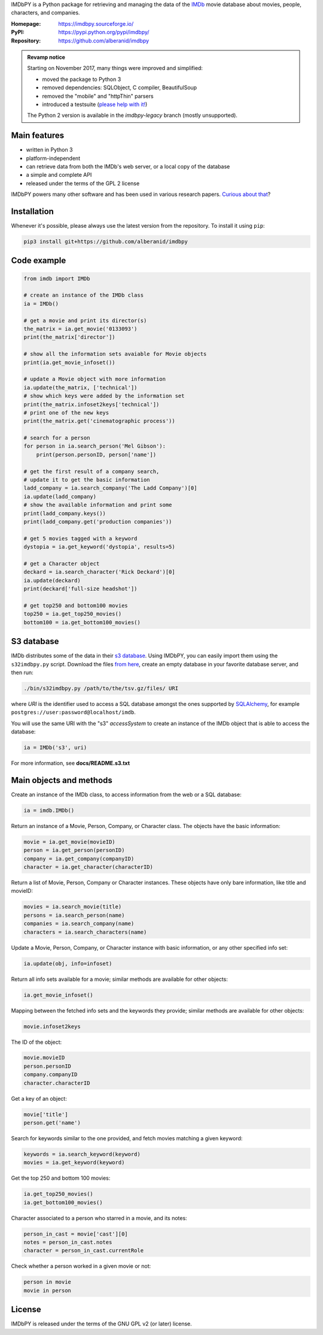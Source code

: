 IMDbPY is a Python package for retrieving and managing the data
of the `IMDb`_ movie database about movies, people, characters,
and companies.

:Homepage: https://imdbpy.sourceforge.io/
:PyPI: https://pypi.python.org/pypi/imdbpy/
:Repository: https://github.com/alberanid/imdbpy

.. admonition:: Revamp notice
   :class: note

   Starting on November 2017, many things were improved and simplified:

   - moved the package to Python 3
   - removed dependencies: SQLObject, C compiler, BeautifulSoup
   - removed the "mobile" and "httpThin" parsers
   - introduced a testsuite (`please help with it!`_)

   The Python 2 version is available in the *imdbpy-legacy* branch
   (mostly unsupported).


Main features
-------------

- written in Python 3

- platform-independent

- can retrieve data from both the IMDb's web server, or a local copy
  of the database

- a simple and complete API

- released under the terms of the GPL 2 license

IMDbPY powers many other software and has been used in various research papers.
`Curious about that`_?


Installation
------------

Whenever it's possible, please always use the latest version
from the repository. To install it using ``pip``:

.. code-block:: sh

    pip3 install git+https://github.com/alberanid/imdbpy


Code example
------------

.. code-block:: python

    from imdb import IMDb

    # create an instance of the IMDb class
    ia = IMDb()

    # get a movie and print its director(s)
    the_matrix = ia.get_movie('0133093')
    print(the_matrix['director'])

    # show all the information sets avaiable for Movie objects
    print(ia.get_movie_infoset())

    # update a Movie object with more information
    ia.update(the_matrix, ['technical'])
    # show which keys were added by the information set
    print(the_matrix.infoset2keys['technical'])
    # print one of the new keys
    print(the_matrix.get('cinematographic process'))

    # search for a person
    for person in ia.search_person('Mel Gibson'):
        print(person.personID, person['name'])

    # get the first result of a company search,
    # update it to get the basic information
    ladd_company = ia.search_company('The Ladd Company')[0]
    ia.update(ladd_company)
    # show the available information and print some
    print(ladd_company.keys())
    print(ladd_company.get('production companies'))

    # get 5 movies tagged with a keyword
    dystopia = ia.get_keyword('dystopia', results=5)

    # get a Character object
    deckard = ia.search_character('Rick Deckard')[0]
    ia.update(deckard)
    print(deckard['full-size headshot'])

    # get top250 and bottom100 movies
    top250 = ia.get_top250_movies()
    bottom100 = ia.get_bottom100_movies()


S3 database
-----------

IMDb distributes some of the data in their `s3 database`_. Using IMDbPY,
you can easily import them using the ``s32imdbpy.py`` script.
Download the files `from here`_, create an empty database in your favorite
database server, and then run:

.. code-block:: sh

    ./bin/s32imdbpy.py /path/to/the/tsv.gz/files/ URI

where *URI* is the identifier used to access a SQL database
amongst the ones supported by `SQLAlchemy`_,
for example ``postgres://user:password@localhost/imdb``.

You will use the same URI with the "s3" *accessSystem* to create an instance
of the IMDb object that is able to access the database:

.. code-block:: python

    ia = IMDb('s3', uri)

For more information, see **docs/README.s3.txt**


Main objects and methods
------------------------

Create an instance of the IMDb class, to access information from the web
or a SQL database:

.. code-block:: python

    ia = imdb.IMDb()

Return an instance of a Movie, Person, Company, or Character class.
The objects have the basic information:

.. code-block:: python

   movie = ia.get_movie(movieID)
   person = ia.get_person(personID)
   company = ia.get_company(companyID)
   character = ia.get_character(characterID)

Return a list of Movie, Person, Company or Character instances. These objects
have only bare information, like title and movieID:

.. code-block:: python

    movies = ia.search_movie(title)
    persons = ia.search_person(name)
    companies = ia.search_company(name)
    characters = ia.search_characters(name)

Update a Movie, Person, Company, or Character instance with basic information,
or any other specified info set:

.. code-block:: python

    ia.update(obj, info=infoset)

Return all info sets available for a movie; similar methods are available
for other objects:

.. code-block:: python

    ia.get_movie_infoset()

Mapping between the fetched info sets and the keywords they provide;
similar methods are available for other objects:

.. code-block:: python

    movie.infoset2keys

The ID of the object:

.. code-block:: python

    movie.movieID
    person.personID
    company.companyID
    character.characterID

Get a key of an object:

.. code-block:: python

    movie['title']
    person.get('name')

Search for keywords similar to the one provided, and fetch movies matching
a given keyword:

.. code-block:: python

    keywords = ia.search_keyword(keyword)
    movies = ia.get_keyword(keyword)

Get the top 250 and bottom 100 movies:

.. code-block:: python

    ia.get_top250_movies()
    ia.get_bottom100_movies()

Character associated to a person who starred in a movie, and its notes:

.. code-block:: python

    person_in_cast = movie['cast'][0]
    notes = person_in_cast.notes
    character = person_in_cast.currentRole

Check whether a person worked in a given movie or not:

.. code-block:: python

    person in movie
    movie in person


License
-------

IMDbPY is released under the terms of the GNU GPL v2 (or later) license.

.. _IMDb: https://www.imdb.com/
.. _please help with it!: https://sourceforge.net/p/imdbpy/mailman/message/36107729/
.. _Curious about that: https://imdbpy.sourceforge.io/ecosystem.html
.. _s3 database: https://www.imdb.com/interfaces/
.. _from here: https://datasets.imdbws.com/
.. _SQLAlchemy: https://www.sqlalchemy.org/
